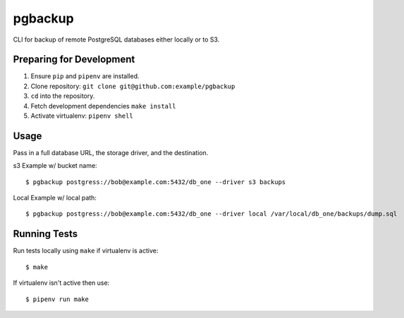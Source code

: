 pgbackup
========

CLI for backup of remote PostgreSQL databases either locally or to S3.

Preparing for Development
-------------------------

1. Ensure ``pip`` and ``pipenv`` are installed.
2. Clone repository: ``git clone git@github.com:example/pgbackup``
3. ``cd`` into the repository.
4. Fetch development dependencies ``make install``
5. Activate virtualenv: ``pipenv shell``

Usage
-----

Pass in a full database URL, the storage driver, and the destination.

s3 Example w/ bucket name:

::

    $ pgbackup postgress://bob@example.com:5432/db_one --driver s3 backups

Local Example w/ local path:

::

    $ pgbackup postgress://bob@example.com:5432/db_one --driver local /var/local/db_one/backups/dump.sql

Running Tests
-------------

Run tests locally using ``make`` if virtualenv is active:

::

    $ make

If virtualenv isn't active then use:

::

    $ pipenv run make
